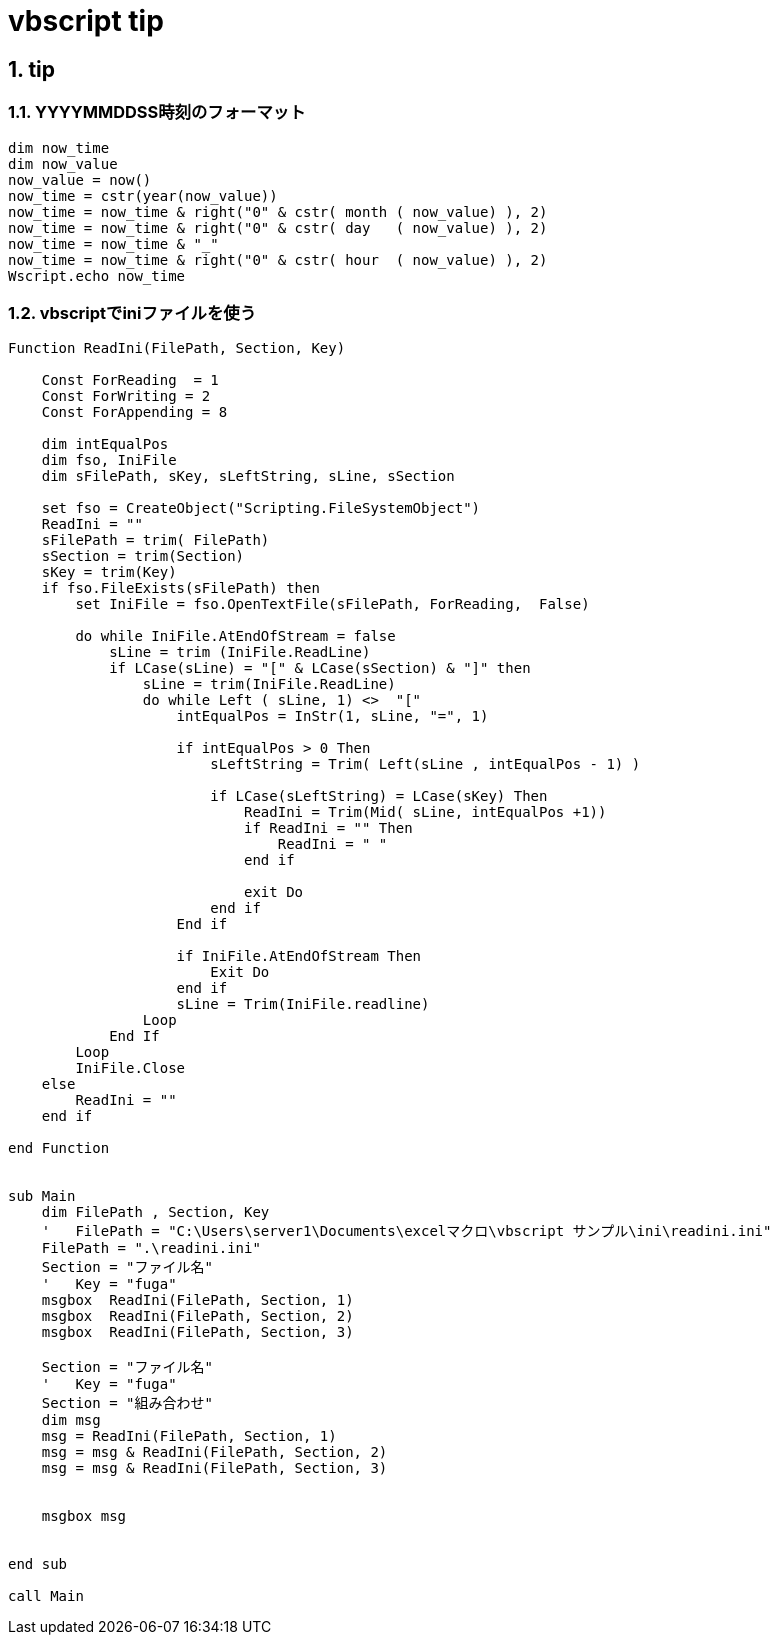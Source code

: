 = vbscript tip

// 著者の名前(省略可)<メールアドレス(省略可能)>
// バージョンや作成日(省略可)
:Author:	yossym
:Email:     docomoxyz@gmail.com
:Date:      	2020-09-11
:Revision:  0.1


:toc:
:sectnums:
:toclevels: 5

:lang: ja
:doctype: book
:docname: VBA
:toclevels: 5
:sectnums:
:sectnumlevels: 5
// :source-highlighter: pygments
:source-language: VBscript
:toc: right
// :toc: left
:toc-title: 目次

== tip
=== YYYYMMDDSS時刻のフォーマット


[source,vbscript]
----
dim now_time
dim now_value
now_value = now()
now_time = cstr(year(now_value))
now_time = now_time & right("0" & cstr( month ( now_value) ), 2)
now_time = now_time & right("0" & cstr( day   ( now_value) ), 2)
now_time = now_time & "_"
now_time = now_time & right("0" & cstr( hour  ( now_value) ), 2)
Wscript.echo now_time
----


=== vbscriptでiniファイルを使う
[source,vbscript]
----
Function ReadIni(FilePath, Section, Key)

    Const ForReading  = 1
    Const ForWriting = 2
    Const ForAppending = 8

    dim intEqualPos
    dim fso, IniFile
    dim sFilePath, sKey, sLeftString, sLine, sSection

    set fso = CreateObject("Scripting.FileSystemObject")
    ReadIni = ""
    sFilePath = trim( FilePath)
    sSection = trim(Section)
    sKey = trim(Key)
    if fso.FileExists(sFilePath) then
        set IniFile = fso.OpenTextFile(sFilePath, ForReading,  False)

        do while IniFile.AtEndOfStream = false
            sLine = trim (IniFile.ReadLine)
            if LCase(sLine) = "[" & LCase(sSection) & "]" then
                sLine = trim(IniFile.ReadLine)
                do while Left ( sLine, 1) <>  "["
                    intEqualPos = InStr(1, sLine, "=", 1) 

                    if intEqualPos > 0 Then
                        sLeftString = Trim( Left(sLine , intEqualPos - 1) )

                        if LCase(sLeftString) = LCase(sKey) Then
                            ReadIni = Trim(Mid( sLine, intEqualPos +1))
                            if ReadIni = "" Then
                                ReadIni = " "
                            end if

                            exit Do
                        end if
                    End if

                    if IniFile.AtEndOfStream Then 
                        Exit Do
                    end if
                    sLine = Trim(IniFile.readline)
                Loop
            End If
        Loop
        IniFile.Close
    else
        ReadIni = ""
    end if

end Function


sub Main
    dim FilePath , Section, Key
    '	FilePath = "C:\Users\server1\Documents\excelマクロ\vbscript サンプル\ini\readini.ini"
    FilePath = ".\readini.ini"
    Section = "ファイル名"
    '	Key = "fuga"
    msgbox  ReadIni(FilePath, Section, 1)
    msgbox  ReadIni(FilePath, Section, 2)
    msgbox  ReadIni(FilePath, Section, 3)

    Section = "ファイル名"
    '	Key = "fuga"
    Section = "組み合わせ"
    dim msg
    msg = ReadIni(FilePath, Section, 1)
    msg = msg & ReadIni(FilePath, Section, 2)
    msg = msg & ReadIni(FilePath, Section, 3)


    msgbox msg


end sub

call Main
----
